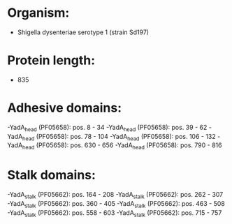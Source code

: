 * Organism:
- Shigella dysenteriae serotype 1 (strain Sd197)
* Protein length:
- 835
* Adhesive domains:
-YadA_head (PF05658): pos. 8 - 34
-YadA_head (PF05658): pos. 39 - 62
-YadA_head (PF05658): pos. 78 - 104
-YadA_head (PF05658): pos. 106 - 132
-YadA_head (PF05658): pos. 630 - 656
-YadA_head (PF05658): pos. 790 - 816
* Stalk domains:
-YadA_stalk (PF05662): pos. 164 - 208
-YadA_stalk (PF05662): pos. 262 - 307
-YadA_stalk (PF05662): pos. 360 - 405
-YadA_stalk (PF05662): pos. 463 - 508
-YadA_stalk (PF05662): pos. 558 - 603
-YadA_stalk (PF05662): pos. 715 - 757


